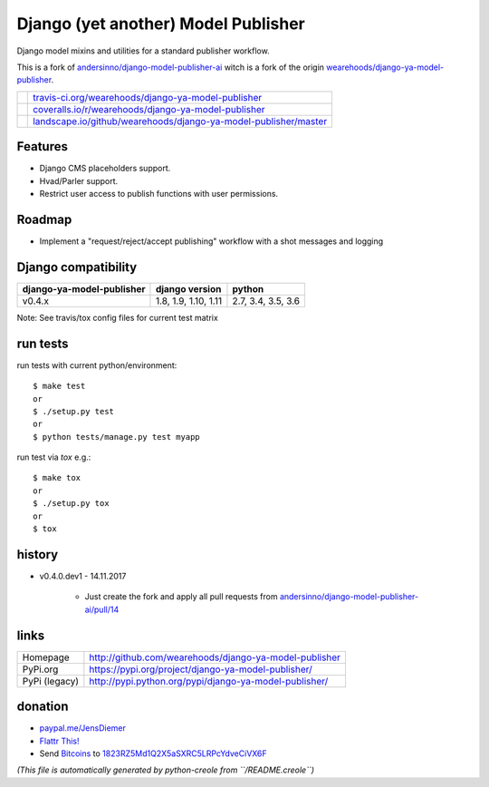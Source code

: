 ====================================
Django (yet another) Model Publisher
====================================

Django model mixins and utilities for a standard publisher workflow.

This is a fork of `andersinno/django-model-publisher-ai <https://github.com/andersinno/django-model-publisher-ai>`_ witch is a fork of the origin `wearehoods/django-ya-model-publisher <https://github.com/wearehoods/django-ya-model-publisher>`_.

+-----------------------------------+--------------------------------------------------------------------+
| |Build Status on travis-ci.org|   | `travis-ci.org/wearehoods/django-ya-model-publisher`_              |
+-----------------------------------+--------------------------------------------------------------------+
| |Coverage Status on coveralls.io| | `coveralls.io/r/wearehoods/django-ya-model-publisher`_             |
+-----------------------------------+--------------------------------------------------------------------+
| |Status on landscape.io|          | `landscape.io/github/wearehoods/django-ya-model-publisher/master`_ |
+-----------------------------------+--------------------------------------------------------------------+

.. |Build Status on travis-ci.org| image:: https://travis-ci.org/wearehoods/django-ya-model-publisher.svg
.. _travis-ci.org/wearehoods/django-ya-model-publisher: https://travis-ci.org/wearehoods/django-ya-model-publisher/
.. |Coverage Status on coveralls.io| image:: https://coveralls.io/repos/wearehoods/django-ya-model-publisher/badge.svg
.. _coveralls.io/r/wearehoods/django-ya-model-publisher: https://coveralls.io/r/wearehoods/django-ya-model-publisher
.. |Status on landscape.io| image:: https://landscape.io/github/wearehoods/django-ya-model-publisher/master/landscape.svg
.. _landscape.io/github/wearehoods/django-ya-model-publisher/master: https://landscape.io/github/wearehoods/django-ya-model-publisher/master

--------
Features
--------

* Django CMS placeholders support.

* Hvad/Parler support.

* Restrict user access to publish functions with user permissions.

-------
Roadmap
-------

* Implement a "request/reject/accept publishing" workflow with a shot messages and logging

--------------------
Django compatibility
--------------------

+---------------------------+----------------------+--------------------+
| django-ya-model-publisher | django version       | python             |
+===========================+======================+====================+
| v0.4.x                    | 1.8, 1.9, 1.10, 1.11 | 2.7, 3.4, 3.5, 3.6 |
+---------------------------+----------------------+--------------------+

Note: See travis/tox config files for current test matrix

---------
run tests
---------

run tests with current python/environment:

::

    $ make test
    or
    $ ./setup.py test
    or
    $ python tests/manage.py test myapp

run test via *tox* e.g.:

::

    $ make tox
    or
    $ ./setup.py tox
    or
    $ tox

-------
history
-------

* v0.4.0.dev1 - 14.11.2017

    * Just create the fork and apply all pull requests from `andersinno/django-model-publisher-ai/pull/14 <https://github.com/andersinno/django-model-publisher-ai/pull/14>`_

-----
links
-----

+---------------+-----------------------------------------------------------+
| Homepage      | `http://github.com/wearehoods/django-ya-model-publisher`_ |
+---------------+-----------------------------------------------------------+
| PyPi.org      | `https://pypi.org/project/django-ya-model-publisher/`_    |
+---------------+-----------------------------------------------------------+
| PyPi (legacy) | `http://pypi.python.org/pypi/django-ya-model-publisher/`_ |
+---------------+-----------------------------------------------------------+

.. _http://github.com/wearehoods/django-ya-model-publisher: http://github.com/wearehoods/django-ya-model-publisher
.. _https://pypi.org/project/django-ya-model-publisher/: https://pypi.org/project/django-ya-model-publisher/
.. _http://pypi.python.org/pypi/django-ya-model-publisher/: http://pypi.python.org/pypi/django-ya-model-publisher/

--------
donation
--------

* `paypal.me/JensDiemer <https://www.paypal.me/JensDiemer>`_

* `Flattr This! <https://flattr.com/submit/auto?uid=jedie&url=https%3A%2F%2Fgithub.com%2Fwearehoods%2Fdjango-ya-model-publisher%2F>`_

* Send `Bitcoins <http://www.bitcoin.org/>`_ to `1823RZ5Md1Q2X5aSXRC5LRPcYdveCiVX6F <https://blockexplorer.com/address/1823RZ5Md1Q2X5aSXRC5LRPcYdveCiVX6F>`_


*(This file is automatically generated by python-creole from ``/README.creole``)*